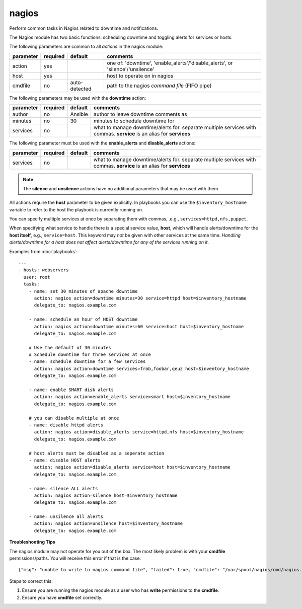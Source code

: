 .. _nagios:

nagios
``````

.. versionadded:: 0.7

Perform common tasks in Nagios related to downtime and notifications.

The Nagios module has two basic functions: scheduling downtime and
toggling alerts for services or hosts.

The following parameters are common to all *actions* in the nagios
module:

+---------------+----------+----------------------------------+------------------------------------------------------------------+
| parameter     | required |           default                | comments                                                         |
+===============+==========+==================================+==================================================================+
| action        | yes      |                                  | one of: 'downtime', 'enable_alerts'/'disable_alerts', or         |
|               |          |                                  | 'silence'/'unsilence'                                            |
+---------------+----------+----------------------------------+------------------------------------------------------------------+
| host          | yes      |                                  | host to operate on in nagios                                     |
+---------------+----------+----------------------------------+------------------------------------------------------------------+
| cmdfile       | no       | auto-detected                    | path to the nagios *command file* (FIFO pipe)                    |
+---------------+----------+----------------------------------+------------------------------------------------------------------+

The following parameters may be used with the **downtime** action:

+---------------+----------+----------------------------------+------------------------------------------------------------------+
| parameter     | required |           default                | comments                                                         |
+===============+==========+==================================+==================================================================+
| author        | no       | Ansible                          | author to leave downtime comments as                             |
+---------------+----------+----------------------------------+------------------------------------------------------------------+
| minutes       | no       | 30                               | minutes to schedule downtime for                                 |
+---------------+----------+----------------------------------+------------------------------------------------------------------+
| services      | no       |                                  | what to manage downtime/alerts for. separate multiple services   |
|               |          |                                  | with commas.                                                     |
|               |          |                                  | **service** is an alias for **services**                         |
+---------------+----------+----------------------------------+------------------------------------------------------------------+

The following parameter must be used with the **enable_alerts** and **disable_alerts** actions:

+---------------+----------+----------------------------------+------------------------------------------------------------------+
| parameter     | required |           default                | comments                                                         |
+===============+==========+==================================+==================================================================+
| services      | no       |                                  | what to manage downtime/alerts for. separate multiple services   |
|               |          |                                  | with commas.                                                     |
|               |          |                                  | **service** is an alias for **services**                         |
+---------------+----------+----------------------------------+------------------------------------------------------------------+

.. note::
   The **silence** and **unsilence** actions have no additional
   parameters that may be used with them.


All actions require the **host** parameter to be given explicitly. In
playbooks you can use the ``$inventory_hostname`` variable to refer to
the host the playbook is currently running on.

You can specify multiple services at once by separating them with
commas, .e.g., ``services=httpd,nfs,puppet``.

When specifying what service to handle there is a special service value,
**host**, which will handle alerts/downtime for the **host itself**,
e.g., ``service=host``. This keyword may *not* be given with other
services at the same time. *Handling alerts/downtime for a host does
not affect alerts/downtime for any of the services running on it.*

Examples from :doc:`playbooks`::

    ---
    - hosts: webservers
      user: root
      tasks:
        - name: set 30 minutes of apache downtime
          action: nagios action=downtime minutes=30 service=httpd host=$inventory_hostname
          delegate_to: nagios.example.com

        - name: schedule an hour of HOST downtime
          action: nagios action=downtime minutes=60 service=host host=$inventory_hostname
          delegate_to: nagios.example.com

        # Use the default of 30 minutes
        # Schedule downtime for three services at once
        - name: schedule downtime for a few services
          action: nagios action=downtime services=frob,foobar,qeuz host=$inventory_hostname
          delegate_to: nagios.example.com

        - name: enable SMART disk alerts
          action: nagios action=enable_alerts service=smart host=$inventory_hostname
          delegate_to: nagios.example.com

        # you can disable multiple at once
        - name: disable httpd alerts
          action: nagios action=disable_alerts service=httpd,nfs host=$inventory_hostname
          delegate_to: nagios.example.com

        # host alerts must be disabled as a seperate action
        - name: disable HOST alerts
          action: nagios action=disable_alerts service=host host=$inventory_hostname
          delegate_to: nagios.example.com

        - name: silence ALL alerts
          action: nagios action=silence host=$inventory_hostname
          delegate_to: nagios.example.com

        - name: unsilence all alerts
          action: nagios action=unsilence host=$inventory_hostname
          delegate_to: nagios.example.com

**Troubleshooting Tips**

The nagios module may not operate for you out of the box. The most
likely problem is with your **cmdfile** permissions/paths. You will
receive this error if that is the case::

    {"msg": "unable to write to nagios command file", "failed": true, "cmdfile": "/var/spool/nagios/cmd/nagios.cmd"}

Steps to correct this:

1. Ensure you are running the nagios module as a user who has
   **write** permissions to the **cmdfile**.

2. Ensure you have **cmdfile** set correctly.
